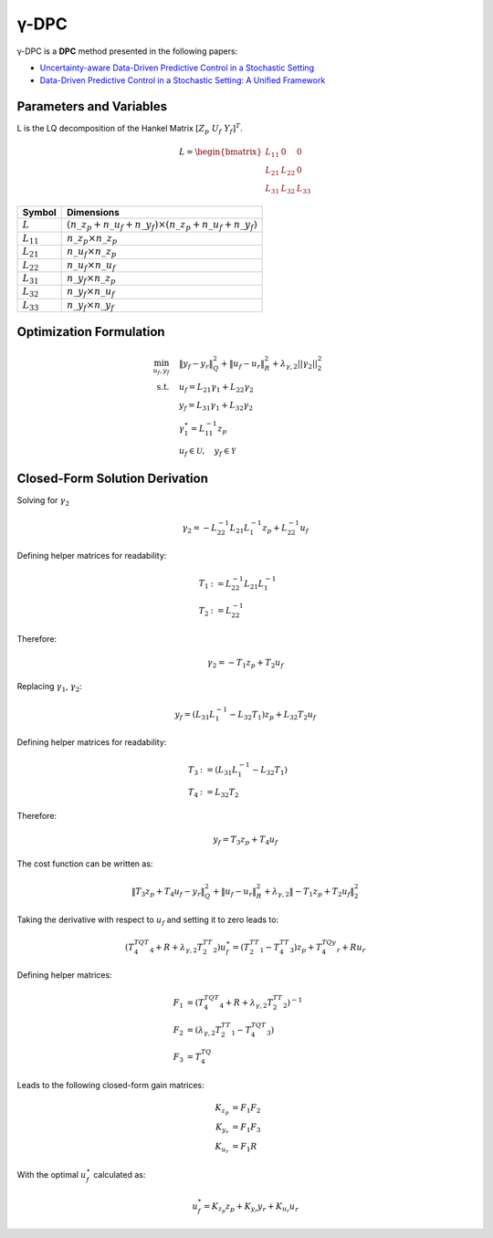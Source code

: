 γ-DPC
======

γ-DPC is a **DPC** method presented in the following papers:

- `Uncertainty-aware Data-Driven Predictive Control in a Stochastic Setting <https://arxiv.org/pdf/2211.10321>`_
- `Data-Driven Predictive Control in a Stochastic Setting: A Unified Framework <https://www.sciencedirect.com/science/article/pii/S0005109823001139>`_


Parameters and Variables
------------------------

L is the LQ decomposition of the Hankel Matrix :math:`[Z_p \ U_f \ Y_f]^T`.

.. math::

    L =
    \begin{bmatrix}
    L_{11} & 0      & 0      \\
    L_{21} & L_{22} & 0      \\
    L_{31} & L_{32} & L_{33}
    \end{bmatrix}

.. list-table::
   :header-rows: 1
   :widths: auto

   * - Symbol
     - Dimensions
   * - :math:`L`
     - :math:`(n\_z_p + n\_u_f + n\_y_f) \times (n\_z_p + n\_u_f + n\_y_f)`
   * - :math:`L_{11}`
     - :math:`n\_z_p \times n\_z_p`
   * - :math:`L_{21}`
     - :math:`n\_u_f \times n\_z_p`
   * - :math:`L_{22}`
     - :math:`n\_u_f \times n\_u_f`
   * - :math:`L_{31}`
     - :math:`n\_y_f \times n\_z_p`
   * - :math:`L_{32}`
     - :math:`n\_y_f \times n\_u_f`
   * - :math:`L_{33}`
     - :math:`n\_y_f \times n\_y_f`


Optimization Formulation
------------------------

.. math::

    \min_{u_f,y_f} &\quad \|y_f - y_r\|_Q^2 + \|u_f - u_r\|_R^2 + \lambda_{\gamma,2}||\gamma_2||_2^2 \\
    \text{s.t.} &\quad u_f = L_{21} \gamma_1 + L_{22} \gamma_2 \\
     &\quad y_f = L_{31} \gamma_1 + L_{32} \gamma_2 \\
    &\quad \gamma_1^\star = L_{11}^{-1} z_p \\
     &\quad u_f \in \mathcal{U}, \quad y_f \in \mathcal{Y}

Closed-Form Solution Derivation
-------------------------------

Solving for :math:`\gamma_2`

.. math::

   \gamma_2 = -L_{22}^{-1}L_{21}L_{1}^{-1}z_p+L_{22}^{-1}u_f

Defining helper matrices for readability:

.. math::

   \begin{align*}
   T_1 &:= L_{22}^{-1}L_{21}L_{1}^{-1} \\
   T_2 &:= L_{22}^{-1}
   \end{align*}

Therefore:

.. math::

   \gamma_2 = -T_1z_p+T_2u_f

Replacing :math:`\gamma_1`, :math:`\gamma_2`:

.. math::

   y_f = (L_{31}L_{1}^{-1} - L_{32}T_1)z_p + L_{32}T_2 u_f

Defining helper matrices for readability:

.. math::

   \begin{align*}
   T_3 &:= (L_{31}L_{1}^{-1} - L_{32}T_1) \\
   T_4 &:= L_{32}T_2
   \end{align*}

Therefore:

.. math::

   y_f = T_3z_p +T_4 u_f

The cost function can be written as:

.. math::

   \|T_3z_p+T_4u_f-y_r\|_Q^2 + \|u_f-u_r\|_R^2 + \lambda_{\gamma,2}\|-T_1z_p+T_2u_f\|^2_2

Taking the derivative with respect to :math:`u_f` and setting it to zero leads to:

.. math::

   (T_4^TQT_4+R+\lambda_{\gamma,2}T_2^TT_2)u_f^\star = (T_2^TT_1-T_4^TT_3)z_p+T_4^TQy_r+Ru_r

Defining helper matrices:

.. math::

   \begin{align*}
   F_1 &=  (T_4^TQT_4+R+\lambda_{\gamma,2}T_2^TT_2)^{-1} \\
   F_2 &= (\lambda_{\gamma,2}T_2^TT_1-T_4^TQT_3) \\
   F_3 &= T_4^TQ
   \end{align*}

Leads to the following closed-form gain matrices:

.. math::

   K_{z_p} &= F_1 F_2 \\
   K_{y_r} &= F_1 F_3 \\
   K_{u_r} &= F_1 R

With the optimal :math:`u_f^\star` calculated as:

.. math::

   u_f^* = K_{z_p} z_p + K_{y_r} y_r + K_{u_r} u_r
